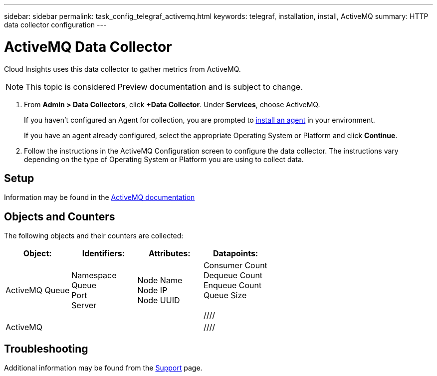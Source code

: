 ---
sidebar: sidebar
permalink: task_config_telegraf_activemq.html
keywords: telegraf, installation, install, ActiveMQ
summary: HTTP data collector configuration
---

= ActiveMQ Data Collector

:toc: macro
:hardbreaks:
:toclevels: 1
:nofooter:
:icons: font
:linkattrs:
:imagesdir: ./media/

[.lead]

Cloud Insights uses this data collector to gather metrics from ActiveMQ.

NOTE: This topic is considered Preview documentation and is subject to change.

. From *Admin > Data Collectors*, click *+Data Collector*. Under *Services*, choose ActiveMQ.
+
If you haven't configured an Agent for collection, you are prompted to link:task_config_telegraf_agent.html[install an agent] in your environment.
+
If you have an agent already configured, select the appropriate Operating System or Platform and click *Continue*.

. Follow the instructions in the ActiveMQ Configuration screen to configure the data collector. The instructions vary depending on the type of Operating System or Platform you are using to collect data. 

//image:ActiveMQDCConfigWindowsS.png[ActiveMQ configuration]


== Setup

Information may be found in the http://activemq.apache.org/getting-started.html[ActiveMQ documentation]

== Objects and Counters

The following objects and their counters are collected:

[cols="<.<,<.<,<.<,<.<"]
|===
|Object:|Identifiers:|Attributes: |Datapoints:

|ActiveMQ Queue

|Namespace
Queue
Port
Server

|Node Name
Node IP
Node UUID

|Consumer Count
Dequeue Count
Enqueue Count
Queue Size

////
|ActiveMQ

|
|
|
////

|===


== Troubleshooting

Additional information may be found from the link:concept_requesting_support.html[Support] page.
